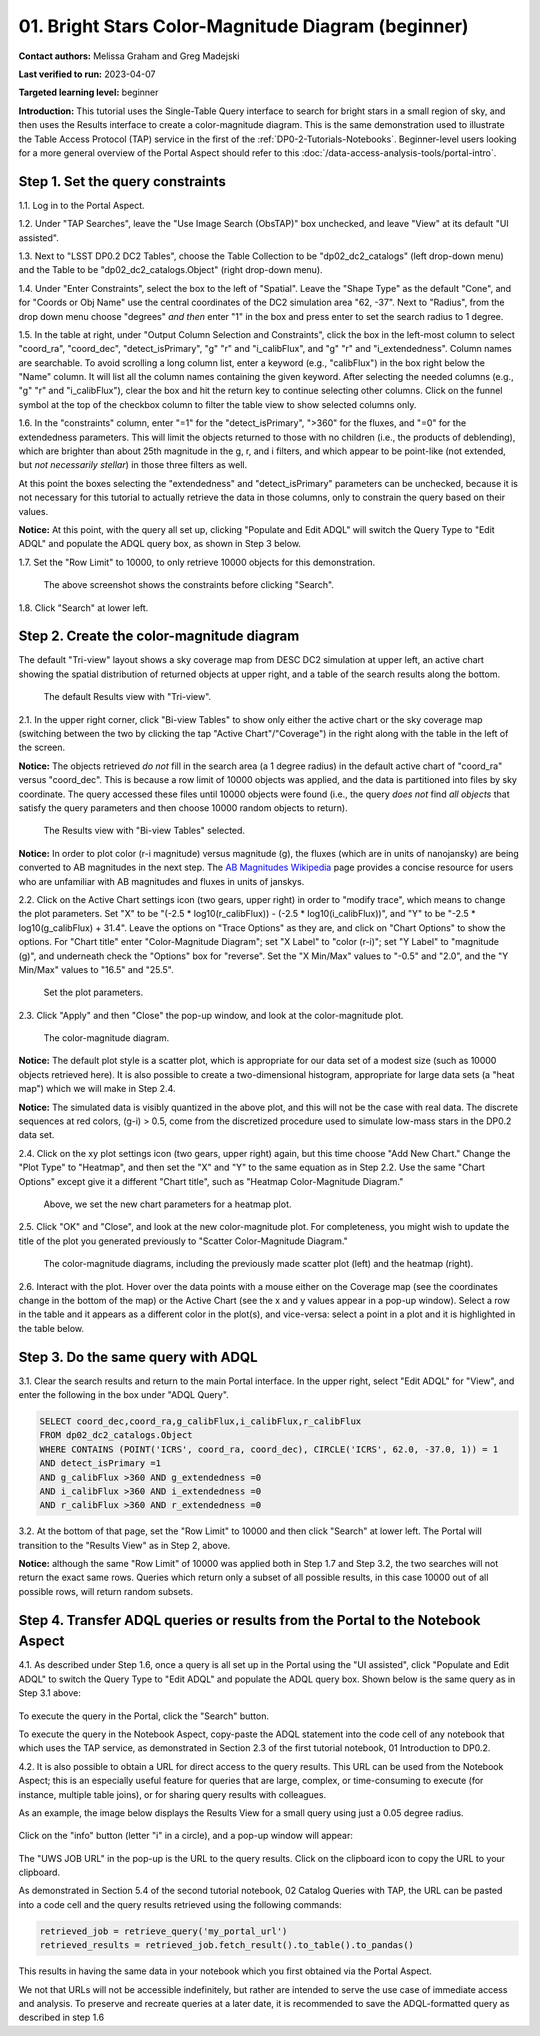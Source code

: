 .. Review the README on instructions to contribute.
.. Review the style guide to keep a consistent approach to the documentation.
.. Static objects, such as figures, should be stored in the _static directory. Review the _static/README on instructions to contribute.
.. Do not remove the comments that describe each section. They are included to provide guidance to contributors.
.. Do not remove other content provided in the templates, such as a section. Instead, comment out the content and include comments to explain the situation. For example:
	- If a section within the template is not needed, comment out the section title and label reference. Do not delete the expected section title, reference or related comments provided from the template.
    - If a file cannot include a title (surrounded by ampersands (#)), comment out the title from the template and include a comment explaining why this is implemented (in addition to applying the ``title`` directive).

.. This is the label that can be used for cross referencing this file.
.. Recommended title label format is "Directory Name"-"Title Name" -- Spaces should be replaced by hyphens.
.. _Tutorials-Examples-DP0-2-Portal-Beginner:
.. Each section should include a label for cross referencing to a given area.
.. Recommended format for all labels is "Title Name"-"Section Name" -- Spaces should be replaced by hyphens.
.. To reference a label that isn't associated with an reST object such as a title or figure, you must include the link and explicit title using the syntax :ref:`link text <label-name>`.
.. A warning will alert you of identical labels during the linkcheck process.

###################################################
01. Bright Stars Color-Magnitude Diagram (beginner)
###################################################

.. This section should provide a brief, top-level description of the page.

**Contact authors:** Melissa Graham and Greg Madejski

**Last verified to run:** 2023-04-07

**Targeted learning level:** beginner

**Introduction:**
This tutorial uses the Single-Table Query interface to search for bright stars in a small region of sky,
and then uses the Results interface to create a color-magnitude diagram.
This is the same demonstration used to illustrate the Table Access Protocol (TAP) service in the first of the :ref:`DP0-2-Tutorials-Notebooks`.
Beginner-level users looking for a more general overview of the Portal Aspect should refer to this :doc:`/data-access-analysis-tools/portal-intro`.


.. _DP0-2-Portal-Beginner-Step-1:

Step 1. Set the query constraints
=================================

1.1. Log in to the Portal Aspect.

1.2. Under "TAP Searches", leave the "Use Image Search (ObsTAP)" box unchecked, and leave "View" at its default "UI assisted".

1.3. Next to "LSST DP0.2 DC2 Tables", choose the Table Collection to be "dp02_dc2_catalogs" (left drop-down menu) and the Table to be "dp02_dc2_catalogs.Object" (right drop-down menu).

1.4. Under "Enter Constraints", select the box to the left of "Spatial".
Leave the "Shape Type" as the default "Cone", and for "Coords or Obj Name" use the central coordinates of the DC2 simulation area "62, -37".
Next to "Radius", from the drop down menu choose "degrees" *and then* enter "1" in the box and press enter to set the search radius to 1 degree.

1.5. In the table at right, under "Output Column Selection and Constraints", click the box in the left-most column to select "coord_ra", "coord_dec", "detect_isPrimary", "g" "r" and "i_calibFlux", and "g" "r" and "i_extendedness". Column names are searchable. To avoid scrolling a long column list, 
enter a keyword (e.g., "calibFlux") in the box right below the "Name" column. It will list all the column names containing the given keyword. 
After selecting the needed columns (e.g., "g" "r" and "i_calibFlux"), clear the box and hit the return key to continue selecting other columns. 
Click on the funnel symbol at the top of the checkbox column to filter the table view to show selected columns only.

1.6. In the "constraints" column, enter "=1" for the "detect_isPrimary", ">360" for the fluxes, and "=0" for the extendedness parameters.
This will limit the objects returned to those with no children (i.e., the products of deblending), which are brighter than about 25th magnitude
in the g, r, and i filters, and which appear to be point-like (not extended, but *not necessarily stellar*) in those three filters as well.

At this point the boxes selecting the "extendedness" and "detect_isPrimary" parameters can be unchecked, because
it is not necessary for this tutorial to actually retrieve the data in those columns, only to constrain the query based on their values.

**Notice:** At this point, with the query all set up, clicking "Populate and Edit ADQL" will switch the Query Type to "Edit ADQL" and populate the ADQL query box, as shown in Step 3 below.

1.7. Set the "Row Limit" to 10000, to only retrieve 10000 objects for this demonstration.

.. figure:: /_static/portal_tut01_step01.png
	:name: portal_tut01_step01
	
	The above screenshot shows the constraints before clicking "Search".
	
1.8. Click "Search" at lower left.


.. _DP0-2-Portal-Beginner-Step-2:

Step 2. Create the color-magnitude diagram
==========================================

The default "Tri-view" layout shows a sky coverage map from DESC DC2 simulation at upper left, an active chart showing the spatial distribution of returned 
objects at upper right, and a table of the search results along the bottom.

.. figure:: /_static/portal_tut01_step02a.png
	:name: portal_tut01_step02a
	
	The default Results view with "Tri-view".

2.1. In the upper right corner, click "Bi-view Tables" to show only either the active chart or the sky coverage map (switching between the two by clicking the tap "Active Chart"/"Coverage") in the right along with the table in the left of the screen.

**Notice:** The objects retrieved *do not* fill in the search area (a 1 degree radius) in the default active chart of "coord_ra" versus "coord_dec".
This is because a row limit of 10000 objects was applied, and the data is partitioned into files by sky coordinate.
The query accessed these files until 10000 objects were found (i.e., the query *does not* find *all objects* that satisfy the query parameters and then choose 10000 random objects to return).

.. figure:: /_static/portal_tut01_step02b.png
	:name: portal_tut01_step02b
	
	The Results view with "Bi-view Tables" selected.
	

**Notice:** In order to plot color (r-i magnitude) versus magnitude (g), the fluxes (which are in units of nanojansky) are being converted to AB magnitudes in the next step. The `AB Magnitudes Wikipedia <https://en.wikipedia.org/wiki/AB_magnitude>`_ page provides a concise resource for users who are unfamiliar with AB magnitudes and fluxes in units of janskys.

2.2. Click on the Active Chart settings icon (two gears, upper right) in order to "modify trace", which means to change the plot parameters.
Set "X" to be "(-2.5 * log10(r_calibFlux)) - (-2.5 * log10(i_calibFlux))", and "Y" to be "-2.5 * log10(g_calibFlux) + 31.4".
Leave the options on "Trace Options" as they are, and click on "Chart Options" to show the options.
For "Chart title" enter "Color-Magnitude Diagram"; set "X Label" to "color (r-i)"; set "Y Label" to "magnitude (g)", and underneath check the "Options" box for "reverse".
Set the "X Min/Max" values to "-0.5" and "2.0", and the "Y Min/Max" values to "16.5" and "25.5".

.. figure:: /_static/portal_tut01_step02c.png
	:width: 300
	:name: portal_tut01_step02c
	
	Set the plot parameters.

2.3. Click "Apply" and then "Close" the pop-up window, and look at the color-magnitude plot.

.. figure:: /_static/portal_tut01_step02d.png
	:name: portal_tut01_step02d
	
	The color-magnitude diagram.

**Notice:** The default plot style is a scatter plot, which is appropriate for our data set of a modest size (such as 10000 objects retrieved here).  
It is also possible to create a two-dimensional histogram, appropriate for large data sets (a "heat map") which we will make in Step 2.4.  

**Notice:** The simulated data is visibly quantized in the above plot, and this will not be the case with real data.
The discrete sequences at red colors, (g-i) > 0.5, come from the discretized procedure used to simulate low-mass stars in the DP0.2 data set.

2.4. Click on the xy plot settings icon (two gears, upper right) again, but this time choose "Add New Chart."  
Change the "Plot Type" to "Heatmap", and then set the "X" and "Y" to the same equation as in Step 2.2.
Use the same "Chart Options" except give it a different "Chart title", such as "Heatmap Color-Magnitude Diagram."  

.. figure:: /_static/portal_tut01_step02e.png
	:width: 300
	:name: portal_tut01_step02e
	
	Above, we set the new chart parameters for a heatmap plot.

2.5. Click "OK" and "Close", and look at the new color-magnitude plot.  For completeness, you might wish to update the title of the plot you generated previously to "Scatter Color-Magnitude Diagram."  

.. figure:: /_static/portal_tut01_step02f.png
	:name: portal_tut01_step02f
	
	The color-magnitude diagrams, including the previously made scatter plot (left) and the heatmap (right).

2.6. Interact with the plot.
Hover over the data points with a mouse either on the Coverage map (see the coordinates change in the bottom of the map) or the Active Chart (see the x and y values appear in a pop-up window). 
Select a row in the table and it appears as a different color in the plot(s), and vice-versa: select a point in a plot and it is highlighted in the table below.


.. _DP0-2-Portal-Beginner-Step-3:

Step 3. Do the same query with ADQL
===================================

3.1. Clear the search results and return to the main Portal interface.
In the upper right, select "Edit ADQL" for "View", and enter the following in the box under "ADQL Query".

.. code-block:: SQL

   SELECT coord_dec,coord_ra,g_calibFlux,i_calibFlux,r_calibFlux
   FROM dp02_dc2_catalogs.Object
   WHERE CONTAINS (POINT('ICRS', coord_ra, coord_dec), CIRCLE('ICRS', 62.0, -37.0, 1)) = 1
   AND detect_isPrimary =1
   AND g_calibFlux >360 AND g_extendedness =0
   AND i_calibFlux >360 AND i_extendedness =0
   AND r_calibFlux >360 AND r_extendedness =0

3.2. At the bottom of that page, set the "Row Limit" to 10000 and then click "Search" at lower left.
The Portal will transition to the "Results View" as in Step 2, above.

**Notice:** although the same "Row Limit" of 10000 was applied both in Step 1.7 and Step 3.2,
the two searches will not return the exact same rows.
Queries which return only a subset of all possible results, in this case 10000 out of all possible rows,
will return random subsets.



.. _DP0-2-Portal-Beginner-Step-4:

Step 4. Transfer ADQL queries or results from the Portal to the Notebook Aspect
===============================================================================

4.1. As described under Step 1.6, once a query is all set up in the Portal using the "UI assisted",
click "Populate and Edit ADQL" to switch the Query Type to "Edit ADQL" and populate the ADQL query box.
Shown below is the same query as in Step 3.1 above:  

.. figure:: /_static/portal_tut01_step04a.png  
	:name: portal_tut01_step04a
	
To execute the query in the Portal, click the "Search" button.

To execute the query in the Notebook Aspect, copy-paste the ADQL statement into the code cell of any notebook that
which uses the TAP service, as demonstrated in Section 2.3 of the first tutorial notebook, 01 Introduction to DP0.2.

4.2. It is also possible to obtain a URL for direct access to the query results.
This URL can be used from the Notebook Aspect; this is an especially useful feature for 
queries that are large, complex, or time-consuming to execute (for instance, multiple table joins),
or for sharing query results with colleagues. 

As an example, the image below displays the Results View for a small query using just a 0.05 degree radius.

.. figure:: /_static/portal_tut01_step04b.png  
	:name: portal_tut01_step04b

Click on the "info" button (letter "i" in a circle), and a pop-up window will appear:

.. figure:: /_static/portal_tut01_step04c.png  
	:name: portal_tut01_step04c

The "UWS JOB URL" in the pop-up is the URL to the query results.
Click on the clipboard icon to copy the URL to your clipboard.

As demonstrated in Section 5.4 of the second tutorial notebook, 02 Catalog Queries with TAP,
the URL can be pasted into a code cell and the query results retrieved using the following commands:

.. code-block:: SQL

	retrieved_job = retrieve_query('my_portal_url')
	retrieved_results = retrieved_job.fetch_result().to_table().to_pandas()

This results in having the same data in your notebook which you first obtained via the Portal Aspect.

We not that URLs will not be accessible indefinitely, but rather are intended to serve the use case of immediate access and analysis. 
To preserve and recreate queries at a later date, it is recommended to save the ADQL-formatted query as described in step 1.6
